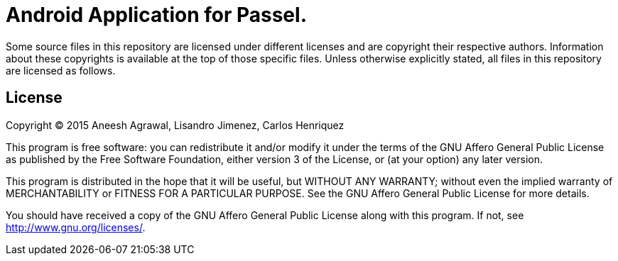 = Android Application for Passel.

Some source files in this repository are licensed under different 
licenses and are copyright their respective authors. Information
about these copyrights is available at the top of those specific
files. Unless otherwise explicitly stated, all files in this
repository are licensed as follows.

== License

Copyright (C) 2015 Aneesh Agrawal, Lisandro Jimenez, Carlos Henriquez

This program is free software: you can redistribute it and/or modify
it under the terms of the GNU Affero General Public License as published by
the Free Software Foundation, either version 3 of the License, or
(at your option) any later version.

This program is distributed in the hope that it will be useful,
but WITHOUT ANY WARRANTY; without even the implied warranty of
MERCHANTABILITY or FITNESS FOR A PARTICULAR PURPOSE.  See the
GNU Affero General Public License for more details.

You should have received a copy of the GNU Affero General Public License
along with this program.  If not, see <http://www.gnu.org/licenses/>.

